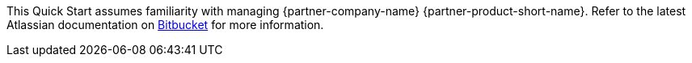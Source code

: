 // Replace the content in <>
// Describe or link to specific knowledge requirements; for example: “familiarity with basic concepts in the areas of networking, database operations, and data encryption” or “familiarity with <software>.”

This Quick Start assumes familiarity with managing {partner-company-name} {partner-product-short-name}. Refer to the latest Atlassian documentation on https://confluence.atlassian.com/bitbucketserver/bitbucket-data-center-872143591.html[Bitbucket] for more information.
